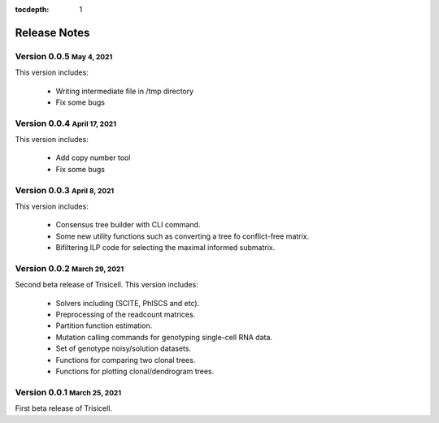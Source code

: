 :tocdepth: 1

.. role:: small
.. role:: smaller

Release Notes
=============


Version 0.0.5 :small:`May 4, 2021`
-------------------------------------

This version includes:

    - Writing intermediate file in /tmp directory
    - Fix some bugs


Version 0.0.4 :small:`April 17, 2021`
-------------------------------------

This version includes:

    - Add copy number tool
    - Fix some bugs


Version 0.0.3 :small:`April 8, 2021`
-------------------------------------

This version includes:

    - Consensus tree builder with CLI command.
    - Some new utility functions such as converting a tree fo conflict-free matrix.
    - Bifiltering ILP code for selecting the maximal informed submatrix.


Version 0.0.2 :small:`March 29, 2021`
-------------------------------------

Second beta release of Trisicell. This version includes:

    - Solvers including (SCITE, PhISCS and etc).
    - Preprocessing of the readcount matrices.
    - Partition function estimation.
    - Mutation calling commands for genotyping single-cell RNA data.
    - Set of genotype noisy/solution datasets.
    - Functions for comparing two clonal trees.
    - Functions for plotting clonal/dendrogram trees.


Version 0.0.1 :small:`March 25, 2021`
-------------------------------------

First beta release of Trisicell.
